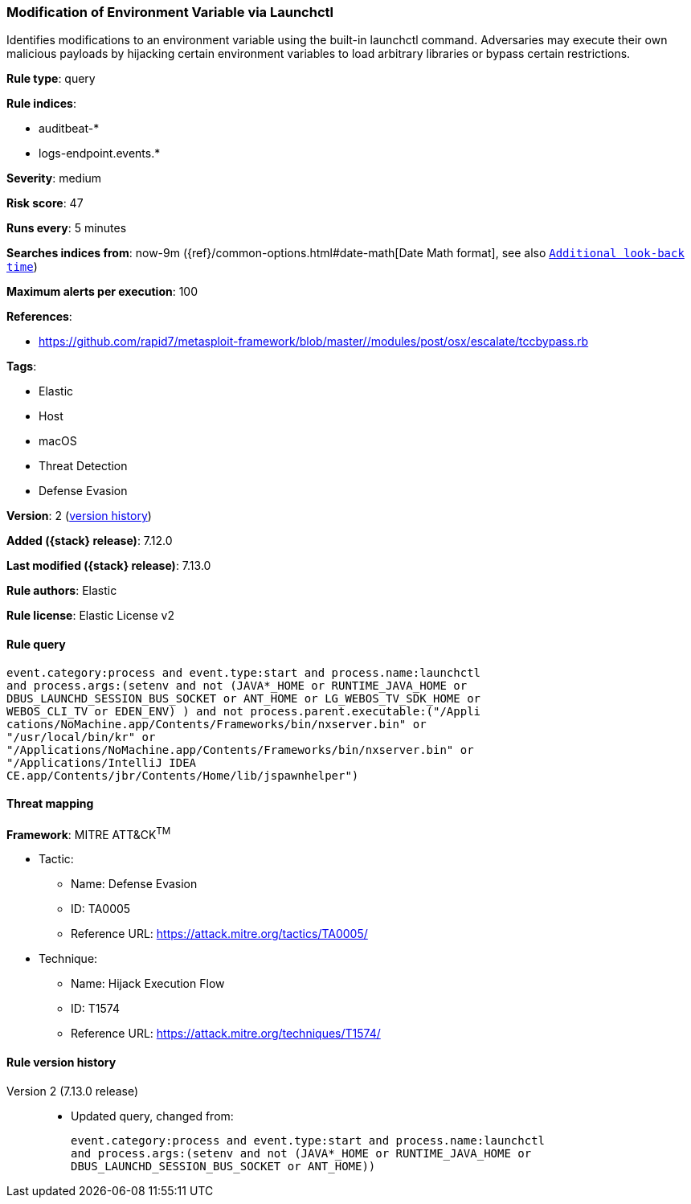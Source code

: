[[modification-of-environment-variable-via-launchctl]]
=== Modification of Environment Variable via Launchctl

Identifies modifications to an environment variable using the built-in launchctl command. Adversaries may execute their own malicious payloads by hijacking certain environment variables to load arbitrary libraries or bypass certain restrictions.

*Rule type*: query

*Rule indices*:

* auditbeat-*
* logs-endpoint.events.*

*Severity*: medium

*Risk score*: 47

*Runs every*: 5 minutes

*Searches indices from*: now-9m ({ref}/common-options.html#date-math[Date Math format], see also <<rule-schedule, `Additional look-back time`>>)

*Maximum alerts per execution*: 100

*References*:

* https://github.com/rapid7/metasploit-framework/blob/master//modules/post/osx/escalate/tccbypass.rb

*Tags*:

* Elastic
* Host
* macOS
* Threat Detection
* Defense Evasion

*Version*: 2 (<<modification-of-environment-variable-via-launchctl-history, version history>>)

*Added ({stack} release)*: 7.12.0

*Last modified ({stack} release)*: 7.13.0

*Rule authors*: Elastic

*Rule license*: Elastic License v2

==== Rule query


[source,js]
----------------------------------
event.category:process and event.type:start and process.name:launchctl
and process.args:(setenv and not (JAVA*_HOME or RUNTIME_JAVA_HOME or
DBUS_LAUNCHD_SESSION_BUS_SOCKET or ANT_HOME or LG_WEBOS_TV_SDK_HOME or
WEBOS_CLI_TV or EDEN_ENV) ) and not process.parent.executable:("/Appli
cations/NoMachine.app/Contents/Frameworks/bin/nxserver.bin" or
"/usr/local/bin/kr" or
"/Applications/NoMachine.app/Contents/Frameworks/bin/nxserver.bin" or
"/Applications/IntelliJ IDEA
CE.app/Contents/jbr/Contents/Home/lib/jspawnhelper")
----------------------------------

==== Threat mapping

*Framework*: MITRE ATT&CK^TM^

* Tactic:
** Name: Defense Evasion
** ID: TA0005
** Reference URL: https://attack.mitre.org/tactics/TA0005/
* Technique:
** Name: Hijack Execution Flow
** ID: T1574
** Reference URL: https://attack.mitre.org/techniques/T1574/

[[modification-of-environment-variable-via-launchctl-history]]
==== Rule version history

Version 2 (7.13.0 release)::
* Updated query, changed from:
+
[source, js]
----------------------------------
event.category:process and event.type:start and process.name:launchctl
and process.args:(setenv and not (JAVA*_HOME or RUNTIME_JAVA_HOME or
DBUS_LAUNCHD_SESSION_BUS_SOCKET or ANT_HOME))
----------------------------------

